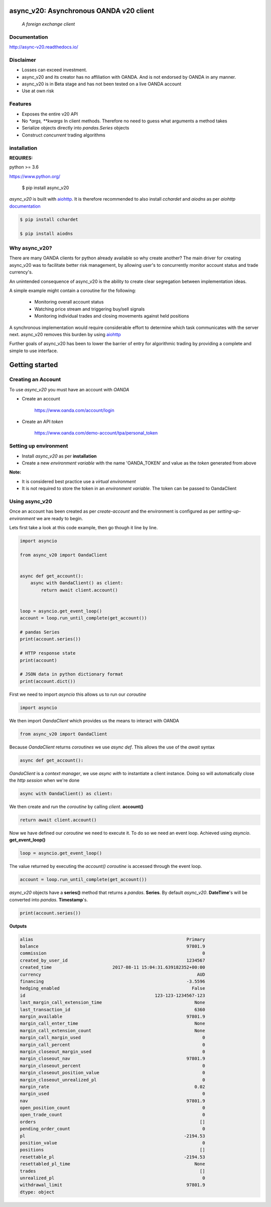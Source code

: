 async_v20: Asynchronous OANDA v20 client
========================================
   *A foreign exchange client*

.. image:: https://raw.githubusercontent.com/jamespeterschinner/async_v20/master/doc/source/_static/async_v20-icon-128x128.png
   :height: 64px
   :width: 64px
   :alt: async-v20 logo

.. image:: https://travis-ci.org/jamespeterschinner/async_v20.svg?branch=master
   :target: https://travis-ci.org/jamespeterschinner/async_v20
   :align: right

.. image:: https://codecov.io/gh/jamespeterschinner/async_v20/branch/master/graph/badge.svg
   :target: https://codecov.io/gh/jamespeterschinner/async_v20

.. image:: https://readthedocs.org/projects/async-v20/badge/?version=latest
   :target: http://async-v20.readthedocs.io/en/latest/?badge=latest
   :alt: Documentation Status


Documentation
-------------

http://async-v20.readthedocs.io/

Disclaimer
----------

- Losses can exceed investment.
- async_v20 and its creator has no affiliation with OANDA. And is not endorsed by OANDA in any manner.
- async_v20 is in Beta stage and has not been tested on a live OANDA account
- Use at own risk

Features
---------

- Exposes the entire v20 API
- No `*args, **kwargs` In client methods. Therefore no need to guess what arguments a method takes
- Serialize objects directly into `pandas.Series` objects
- Construct *concurrent* trading algorithms



installation
------------

**REQUIRES:**

python >= 3.6

https://www.python.org/

    $ pip install async_v20


`async_v20` is built with `aiohttp <https://github.com/aio-libs/aiohttp>`_.
It is therefore recommended to also install `cchardet` and `aiodns` as per `aiohttp`
`documentation <http://aiohttp.readthedocs.io/en/stable/>`_

.. code-block:: bash

   $ pip install cchardet

   $ pip install aiodns

Why async_v20?
--------------

There are many OANDA clients for python already available so why create another?
The main driver for creating async_v20 was to facilitate better risk management,
by allowing user's to concurrently monitor account status and trade currency's.

An unintended consequence of async_v20 is the ability to create clear segregation
between implementation ideas.

A simple example might contain a coroutine for the following:

    - Monitoring overall account status
    - Watching price stream and triggering buy/sell signals
    - Monitoring individual trades and closing movements against held positions

A synchronous implementation would require considerable effort to determine which
task communicates with the server next. async_v20 removes this burden by using
`aiohttp <https://github.com/aio-libs/aiohttp>`_

Further goals of async_v20 has been to lower the barrier of entry for algorithmic trading
by providing a complete and simple to use interface.


Getting started
===============


Creating an Account
-------------------

To use `async_v20` you must have an account with *OANDA*

- Create an account

    https://www.oanda.com/account/login
- Create an API *token*

    https://www.oanda.com/demo-account/tpa/personal_token

Setting up environment
----------------------

- Install `async_v20` as per **installation**
- Create a new *environment variable* with the name 'OANDA_TOKEN' and value as the *token* generated from above


**Note:**

- It is considered best practice use a *virtual environment*
- It is not required to store the token in an *environment variable*. The token can be passed to OandaClient

Using async_v20
---------------

Once an account has been created as per *create-account*
and the environment is configured as per *setting-up-environment*
we are ready to begin.

Lets first take a look at this code example, then go though it line by line.


.. code-block:: python

   import asyncio

   from async_v20 import OandaClient


   async def get_account():
       async with OandaClient() as client:
           return await client.account()


   loop = asyncio.get_event_loop()
   account = loop.run_until_complete(get_account())

   # pandas Series
   print(account.series())

   # HTTP response state
   print(account)

   # JSON data in python dictionary format
   print(account.dict())


First we need to import *asyncio* this allows us to run our *coroutine*

.. code-block:: python

    import asyncio


We then import *OandaClient* which provides us the means to interact with OANDA

.. code-block:: python

    from async_v20 import OandaClient


Because *OandaClient* returns *coroutines* we use *async def*. This allows the use of the *await* syntax

.. code-block:: python

    async def get_account():


*OandaClient* is a *context manager*, we use *async with* to instantiate a
client instance. Doing so will automatically close the *http session* when we're done

.. code-block:: python

        async with OandaClient() as client:


We then create and *run* the *coroutine* by calling *client*. **account()**

.. code-block:: python

            return await client.account()


Now we have defined our *coroutine* we need to execute it.
To do so we need an event loop. Achieved using *asyncio*. **get_event_loop()**

.. code-block:: python

    loop = asyncio.get_event_loop()


The value returned by executing the `account()` *coroutine* is accessed through the event loop.

.. code-block:: python

    account = loop.run_until_complete(get_account())


`async_v20` objects have a **series()** method that returns a `pandas`. **Series**.
By default `async_v20`. **DateTime**'s will be converted into `pandas`. **Timestamp**'s.

.. code-block:: python

    print(account.series())


**Outputs**

.. code-block:: python

   alias                                                          Primary
   balance                                                        97801.9
   commission                                                           0
   created_by_user_id                                             1234567
   created_time                       2017-08-11 15:04:31.639182352+00:00
   currency                                                           AUD
   financing                                                      -3.5596
   hedging_enabled                                                  False
   id                                                 123-123-1234567-123
   last_margin_call_extension_time                                   None
   last_transaction_id                                               6360
   margin_available                                               97801.9
   margin_call_enter_time                                            None
   margin_call_extension_count                                       None
   margin_call_margin_used                                              0
   margin_call_percent                                                  0
   margin_closeout_margin_used                                          0
   margin_closeout_nav                                            97801.9
   margin_closeout_percent                                              0
   margin_closeout_position_value                                       0
   margin_closeout_unrealized_pl                                        0
   margin_rate                                                       0.02
   margin_used                                                          0
   nav                                                            97801.9
   open_position_count                                                  0
   open_trade_count                                                     0
   orders                                                              []
   pending_order_count                                                  0
   pl                                                            -2194.53
   position_value                                                       0
   positions                                                           []
   resettable_pl                                                 -2194.53
   resettabled_pl_time                                               None
   trades                                                              []
   unrealized_pl                                                        0
   withdrawal_limit                                               97801.9
   dtype: object